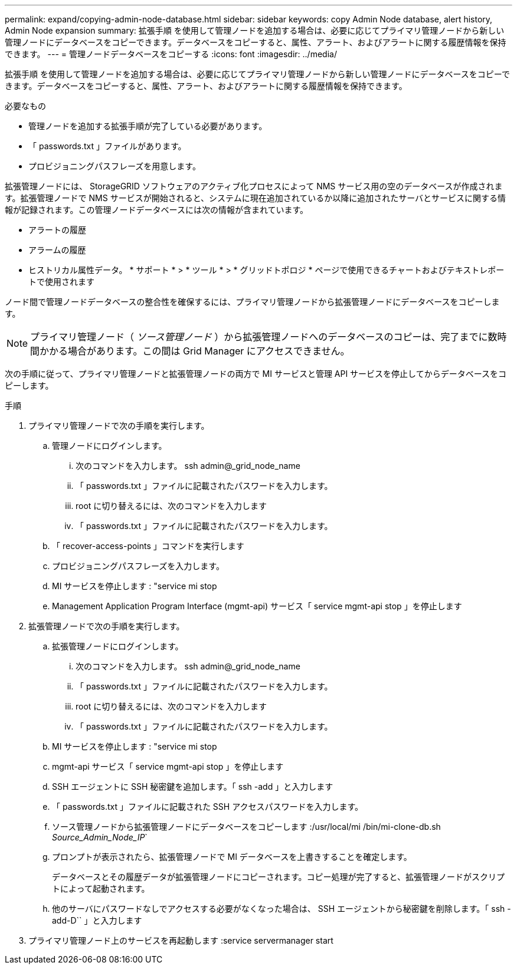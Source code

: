 ---
permalink: expand/copying-admin-node-database.html 
sidebar: sidebar 
keywords: copy Admin Node database, alert history, Admin Node expansion 
summary: 拡張手順 を使用して管理ノードを追加する場合は、必要に応じてプライマリ管理ノードから新しい管理ノードにデータベースをコピーできます。データベースをコピーすると、属性、アラート、およびアラートに関する履歴情報を保持できます。 
---
= 管理ノードデータベースをコピーする
:icons: font
:imagesdir: ../media/


[role="lead"]
拡張手順 を使用して管理ノードを追加する場合は、必要に応じてプライマリ管理ノードから新しい管理ノードにデータベースをコピーできます。データベースをコピーすると、属性、アラート、およびアラートに関する履歴情報を保持できます。

.必要なもの
* 管理ノードを追加する拡張手順が完了している必要があります。
* 「 passwords.txt 」ファイルがあります。
* プロビジョニングパスフレーズを用意します。


拡張管理ノードには、 StorageGRID ソフトウェアのアクティブ化プロセスによって NMS サービス用の空のデータベースが作成されます。拡張管理ノードで NMS サービスが開始されると、システムに現在追加されているか以降に追加されたサーバとサービスに関する情報が記録されます。この管理ノードデータベースには次の情報が含まれています。

* アラートの履歴
* アラームの履歴
* ヒストリカル属性データ。 * サポート * > * ツール * > * グリッドトポロジ * ページで使用できるチャートおよびテキストレポートで使用されます


ノード間で管理ノードデータベースの整合性を確保するには、プライマリ管理ノードから拡張管理ノードにデータベースをコピーします。


NOTE: プライマリ管理ノード（ __ ソース管理ノード __ ）から拡張管理ノードへのデータベースのコピーは、完了までに数時間かかる場合があります。この間は Grid Manager にアクセスできません。

次の手順に従って、プライマリ管理ノードと拡張管理ノードの両方で MI サービスと管理 API サービスを停止してからデータベースをコピーします。

.手順
. プライマリ管理ノードで次の手順を実行します。
+
.. 管理ノードにログインします。
+
... 次のコマンドを入力します。 ssh admin@_grid_node_name
... 「 passwords.txt 」ファイルに記載されたパスワードを入力します。
... root に切り替えるには、次のコマンドを入力します
... 「 passwords.txt 」ファイルに記載されたパスワードを入力します。


.. 「 recover-access-points 」コマンドを実行します
.. プロビジョニングパスフレーズを入力します。
.. MI サービスを停止します : "service mi stop
.. Management Application Program Interface (mgmt-api) サービス「 service mgmt-api stop 」を停止します


. 拡張管理ノードで次の手順を実行します。
+
.. 拡張管理ノードにログインします。
+
... 次のコマンドを入力します。 ssh admin@_grid_node_name
... 「 passwords.txt 」ファイルに記載されたパスワードを入力します。
... root に切り替えるには、次のコマンドを入力します
... 「 passwords.txt 」ファイルに記載されたパスワードを入力します。


.. MI サービスを停止します : "service mi stop
.. mgmt-api サービス「 service mgmt-api stop 」を停止します
.. SSH エージェントに SSH 秘密鍵を追加します。「 ssh -add 」と入力します
.. 「 passwords.txt 」ファイルに記載された SSH アクセスパスワードを入力します。
.. ソース管理ノードから拡張管理ノードにデータベースをコピーします :/usr/local/mi /bin/mi-clone-db.sh _Source_Admin_Node_IP_`
.. プロンプトが表示されたら、拡張管理ノードで MI データベースを上書きすることを確定します。
+
データベースとその履歴データが拡張管理ノードにコピーされます。コピー処理が完了すると、拡張管理ノードがスクリプトによって起動されます。

.. 他のサーバにパスワードなしでアクセスする必要がなくなった場合は、 SSH エージェントから秘密鍵を削除します。「 ssh -add-D`` 」と入力します


. プライマリ管理ノード上のサービスを再起動します :service servermanager start

